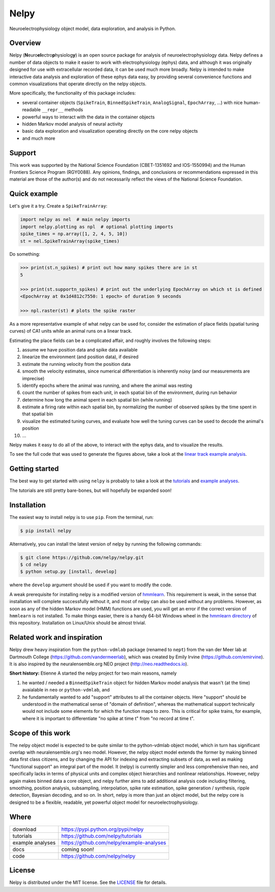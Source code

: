 =====
Nelpy
=====

Neuroelectrophysiology object model, data exploration, and analysis in Python.

Overview
========
Nelpy (**N**\ euro\ **el**\ ectro\ **p**\ hysiolog\ **y**) is an open source package for analysis of neuroelectrophysiology data. Nelpy defines a number of data objects to make it easier to work with electrophysiology (ephys) data, and although it was originally designed for use with extracellular recorded data, it can be used much more broadly. Nelpy is intended to make interactive data analysis and exploration of these ephys data easy, by providing several convenience functions and common visualizations that operate directly on the nelpy objects.

More specifically, the functionality of this package includes:

- several container objects (``SpikeTrain``, ``BinnedSpikeTrain``, ``AnalogSignal``, ``EpochArray``, ...) with nice human-readable ``__repr__`` methods
- powerful ways to interact with the data in the container objects
- hidden Markov model analysis of neural activity
- basic data exploration and visualization operating directly on the core nelpy objects
- and much more

Support
=======
This work was supported by the National Science Foundation (CBET-1351692 and IOS-1550994) and the Human Frontiers Science Program (RGY0088). Any opinions, findings, and conclusions or recommendations expressed in this material are those of the author(s) and do not necessarily reflect the views of the National Science Foundation.

Quick example
=============

Let's give it a try. Create a ``SpikeTrainArray``:

.. code-block:: python

    import nelpy as nel  # main nelpy imports
    import nelpy.plotting as npl  # optional plotting imports
    spike_times = np.array([1, 2, 4, 5, 10])
    st = nel.SpikeTrainArray(spike_times)

Do something:

.. code-block::

    >>> print(st.n_spikes) # print out how many spikes there are in st
    5

    >>> print(st.supportn_spikes) # print out the underlying EpochArray on which st is defined
    <EpochArray at 0x1d4812c7550: 1 epoch> of duration 9 seconds

    >>> npl.raster(st) # plots the spike raster


As a more representative example of what nelpy can be used for, consider the estimation of
place fields (spatial tuning curves) of CA1 units while an animal runs on a linear track.

Estimating the place fields can be a complicated affair, and roughly involves the following steps:

1. assume we have position data and spike data available
2. linearize the environment (and position data), if desired
3. estimate the running velocity from the position data
4. smooth the velocity estimates, since numerical differentiation is inherently noisy (and our measurements are imprecise)
5. identify epochs where the animal was running, and where the animal was resting
6. count the number of spikes from each unit, in each spatial bin of the environment, during run behavior
7. determine how long the animal spent in each spatial bin (while running)
8. estimate a firing rate within each spatial bin, by normalizing the number of observed spikes by the time spent in that spatial bin
9. visualize the estimated tuning curves, and evaluate how well the tuning curves can be used to decode the animal's position
10. ...

.. class:: no-web

    .. image:: https://raw.githubusercontent.com/nelpy/nelpy/develop/.placefields.png
        :alt: nelpy-promo-pic
        :width: 100%
        :align: center

Nelpy makes it easy to do all of the above, to interact with the ephys data, and to visualize the results.

To see the full code that was used to generate the figures above, take a look at the `linear track example analysis <https://github.com/nelpy/example-analyses/LinearTrackDemo.ipynb>`_.

Getting started
===============
The best way to get started with using ``nelpy`` is probably to take a look at
the `tutorials <https://github.com/nelpy/tutorials>`_ and
`example analyses <https://github.com/nelpy/example-analyses>`_.

The tutorials are still pretty bare-bones, but will hopefully be expanded soon!

Installation
============

The easiest way to install nelpy is to use ``pip``. From the terminal, run:

.. code-block:: bash

    $ pip install nelpy

Alternatively, you can install the latest version of nelpy by running the following commands:

.. code-block:: bash

    $ git clone https://github.com/nelpy/nelpy.git
    $ cd nelpy
    $ python setup.py [install, develop]

where the ``develop`` argument should be used if you want to modify the code.

A weak prerequisite for installing nelpy is a modified version of `hmmlearn <https://github.com/ckemere/hmmlearn/tree/master/hmmlearn>`_. This requirement is weak, in the sense that installation will complete successfully without it, and most of nelpy can also be used without any problems. However, as soon as any of the hidden Markov model (HMM) functions are used, you will get an error if the correct version of ``hmmlearn`` is not installed. To make things easier, there is a handy 64-bit Windows wheel in the `hmmlearn directory <https://github.com/nelpy/nelpy/blob/master/hmmlearn/>`_ of this repository. Installation on Linux/Unix should be almost trivial.

Related work and inspiration
============================
Nelpy drew heavy inspiration from the ``python-vdmlab`` package (renamed to ``nept``)
from the van der Meer lab at Dartmouth College (https://github.com/vandermeerlab),
which was created by Emily Irvine (https://github.com/emirvine). It is
also inspired by the neuralensemble.org NEO project (http://neo.readthedocs.io).

**Short history:** Etienne A started the nelpy project for two main reasons, namely

1. he wanted / needed a ``BinnedSpikeTrain`` object for hidden Markov model analysis that wasn't (at the time) avaialable in ``neo`` or ``python-vdmlab``, and
2. he fundamentally wanted to add "support" attributes to all the container objects. Here "support" should be understood in the mathematical sense of "domain of definition", whereas the mathematical support technically would not include some elements for which the function maps to zero. This is critical for spike trains, for example, where it is important to differentiate "no spike at time t" from "no record at time t".

Scope of this work
==================
The nelpy object model is expected to be quite similar to the python-vdmlab object
model, which in turn has significant overlap with neuralensemble.org's neo
model. However, the nelpy object model extends the former by making binned data
first class citizens, and by changing the API for indexing and extracting subsets
of data, as well as making "functional support" an integral part of the model. It
(nelpy) is currently simpler and less comprehensive than neo, and specifically lacks in
terms of physical units and complex object hierarchies and nonlinear relationships.
However, nelpy again makes binned data a core object, and nelpy further aims to
add additional analysis code including filtering, smoothing, position analysis,
subsampling, interpolation, spike rate estimation, spike generation / synthesis,
ripple detection, Bayesian decoding, and so on. In short, nelpy is more than just
an object model, but the nelpy core is designed to be a flexible, readable, yet
powerful object model for neuroelectrophysiology.

Where
=====

===================   ========================================================
 download             https://pypi.python.org/pypi/nelpy
 tutorials            https://github.com/nelpy/tutorials
 example analyses     https://github.com/nelpy/example-analyses
 docs                 coming soon!
 code                 https://github.com/nelpy/nelpy
===================   ========================================================

License
=======

Nelpy is distributed under the MIT license. See the `LICENSE <https://github.com/nelpy/nelpy/blob/master/LICENSE>`_ file for details.
